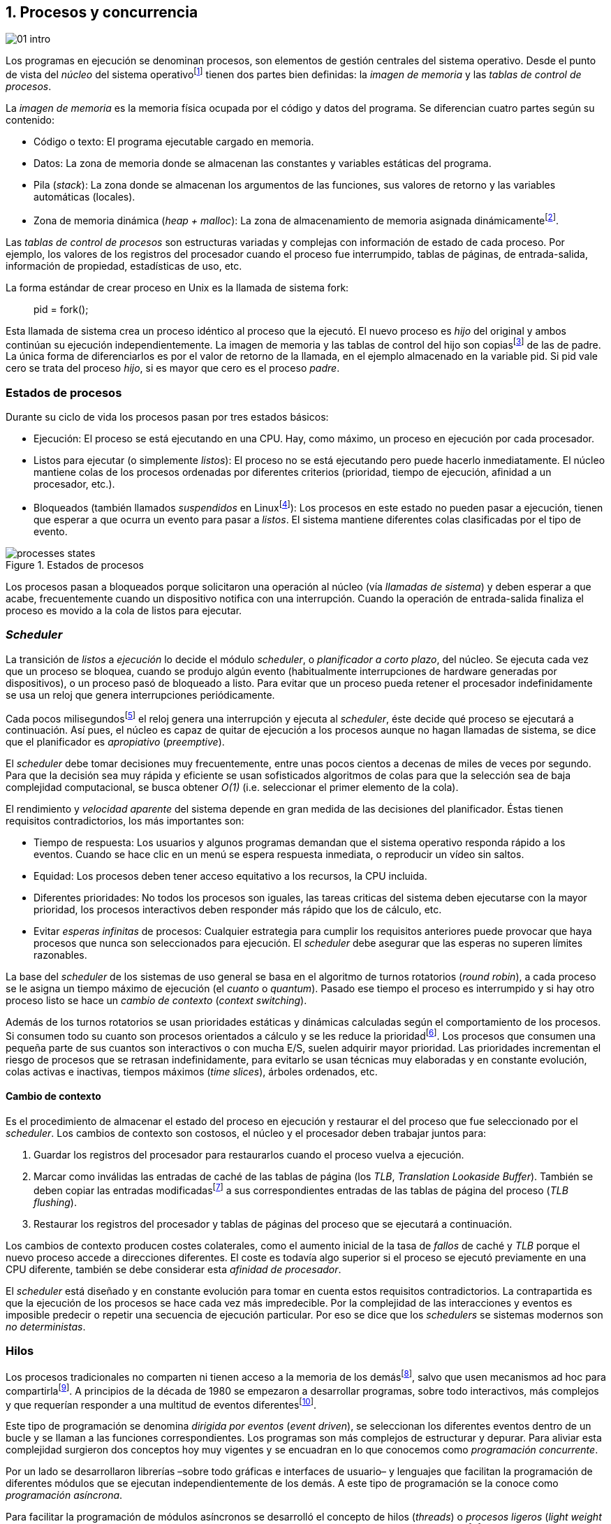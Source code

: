 [[processes_concurrency]]
== 1. Procesos y concurrencia
image::jrmora/01-intro.jpg[align="center"]


Los programas en ejecución se denominan procesos, son elementos de gestión centrales del sistema operativo. Desde el punto de vista del _núcleo_ del sistema operativofootnote:[El sistema operativo está formado por un núcleo o _kernel_, como Linux, y las librerías y herramientas necesarias para poder arrancar y ejecutar los procesos necesarios para el funcionamiento normal del sistema. El núcleo es el programa que se carga al inicio, gestiona todos los recursos y los procesos ejecutándose con privilegios especiales del procesador.] tienen dos partes bien definidas: la _imagen de memoria_ y las _tablas de control de procesos_.

La _imagen de memoria_ es la memoria física ocupada por el código y datos del programa. Se diferencian cuatro partes según su contenido:

- Código o texto: El programa ejecutable cargado en memoria.
- Datos: La zona de memoria donde se almacenan las constantes y variables estáticas del programa.
- Pila (_stack_): La zona donde se almacenan los argumentos de las funciones, sus valores de retorno y las variables automáticas (locales).
- Zona de memoria dinámica (_heap + malloc_): La zona de almacenamiento de memoria asignada dinámicamentefootnote:[Habitualmente por llamadas a +malloc+, llamada también _memoria anónima_ en Linux.].

Las _tablas de control de procesos_ son estructuras variadas y complejas con información de estado de cada proceso. Por ejemplo, los valores de los registros del procesador cuando el proceso fue interrumpido, tablas de páginas, de entrada-salida, información de propiedad, estadísticas de uso, etc.


****
La forma estándar de crear proceso en Unix es la llamada de sistema +fork+:

[quote]
+pid = fork();+

Esta llamada de sistema crea un proceso idéntico al proceso que la ejecutó. El nuevo proceso es _hijo_ del original y ambos continúan su ejecución independientemente. La imagen de memoria y las tablas de control del hijo son copiasfootnote:[Se usa la técnica _copy-on-write_ (_COW_) para evitar copiar toda la memoria, se copia bajo demanda solo aquellas páginas modificadas por alguno de los procesos. Se consigue más eficiencia y ahorro de memoria RAM.] de las de padre. La única forma de diferenciarlos es por el valor de retorno de la llamada, en el ejemplo almacenado en la variable +pid+. Si +pid+ vale cero se trata del proceso _hijo_, si es mayor que cero es el proceso _padre_.
****


=== Estados de procesos

Durante su ciclo de vida los procesos pasan por tres estados básicos:

- Ejecución: El proceso se está ejecutando en una CPU. Hay, como máximo, un proceso en ejecución por cada procesador.

- Listos para ejecutar (o simplemente _listos_): El proceso no se está ejecutando pero puede hacerlo inmediatamente. El núcleo mantiene colas de los procesos ordenadas por diferentes criterios (prioridad, tiempo de ejecución, afinidad a un procesador, etc.).

- Bloqueados (también llamados _suspendidos_ en Linuxfootnote:[En la bibliografía académica _suspendido_ es otro estado diferente, cuando un proceso ha sido expulsado de la memoria RAM.]):  Los procesos en este estado no pueden pasar a ejecución, tienen que esperar a que ocurra un evento para pasar a _listos_. El sistema mantiene diferentes colas clasificadas por el tipo de evento.


.Estados de procesos
image::processes_states.png[align="center"]

Los procesos pasan a bloqueados porque solicitaron una operación al núcleo (vía _llamadas de sistema_) y deben esperar a que acabe, frecuentemente cuando un dispositivo notifica con una interrupción. Cuando la operación de entrada-salida finaliza el proceso es movido a la cola de listos para ejecutar.

=== _Scheduler_
La transición de _listos_ a _ejecución_ lo decide el módulo _scheduler_, o _planificador a corto plazo_, del núcleo. Se ejecuta cada vez que un proceso se bloquea, cuando se produjo algún evento (habitualmente interrupciones de hardware generadas por dispositivos), o un proceso pasó de bloqueado a listo. Para evitar que un proceso pueda retener el procesador indefinidamente se usa un reloj que genera interrupciones periódicamente.

Cada pocos milisegundosfootnote:[Varía entre 100 a 1000 veces por segundo, en Linux por defecto es 250 Hz.] el reloj genera una interrupción y ejecuta al _scheduler_, éste  decide qué proceso se ejecutará a continuación. Así pues, el núcleo es capaz de quitar de ejecución a los procesos aunque no hagan llamadas de sistema, se dice que el planificador es _apropiativo_ (_preemptive_).

El _scheduler_ debe tomar decisiones muy frecuentemente, entre unas pocos cientos a decenas de miles de veces por segundo. Para que la decisión sea muy rápida y eficiente se usan sofisticados algoritmos de colas para que la selección sea de baja complejidad computacional, se busca obtener _O(1)_ (i.e. seleccionar el primer elemento de la cola).

El rendimiento y _velocidad aparente_ del sistema depende en gran medida de las decisiones del planificador. Éstas tienen requisitos contradictorios, los más importantes son:

- Tiempo de respuesta: Los usuarios y algunos programas demandan que el sistema operativo responda rápido a los eventos. Cuando se hace clic en un menú se espera respuesta inmediata, o reproducir un vídeo sin saltos.

- Equidad: Los procesos deben tener acceso equitativo a los recursos, la CPU incluida.

- Diferentes prioridades: No todos los procesos son iguales, las tareas criticas del sistema deben ejecutarse con la mayor prioridad, los procesos interactivos deben responder más rápido que los de cálculo, etc.

- Evitar _esperas infinitas_ de procesos: Cualquier estrategia para cumplir los requisitos anteriores puede provocar que haya procesos que nunca son seleccionados para ejecución. El _scheduler_ debe asegurar que las esperas no superen límites razonables.

La base del _scheduler_ de los sistemas de uso general se basa en el algoritmo de turnos rotatorios (_round robin_), a cada proceso se le asigna un tiempo máximo de ejecución (el _cuanto_ o _quantum_). Pasado ese tiempo el proceso es interrumpido y si hay otro proceso listo se hace un _cambio de contexto_ (_context switching_).

Además de los turnos rotatorios se usan prioridades estáticas y dinámicas calculadas según el comportamiento de los procesos. Si consumen todo su cuanto son procesos orientados a cálculo y se les reduce la prioridadfootnote:[Significa, básicamente, que son ubicados más atrás en la cola de listos.]. Los procesos que consumen una pequeña parte de sus cuantos son interactivos o con mucha E/S, suelen adquirir mayor prioridad. Las prioridades incrementan el riesgo de procesos que se retrasan indefinidamente, para evitarlo se usan técnicas muy elaboradas y en constante evolución, colas activas e inactivas, tiempos máximos (_time slices_), árboles ordenados, etc.


==== Cambio de contexto
Es el procedimiento de almacenar el estado del proceso en ejecución y restaurar el del proceso que fue seleccionado por el _scheduler_. Los cambios de contexto son costosos, el núcleo y el procesador deben trabajar juntos para:

1. Guardar los registros del procesador para restaurarlos cuando el proceso vuelva a ejecución.

2. Marcar como inválidas las entradas de caché de las tablas de página (los _TLB_, _Translation Lookaside Buffer_). También se deben copiar las entradas modificadasfootnote:[El procesador marca en bits especiales del _TLB_ las entradas de las páginas accedidas o modificadas. Esos bits deben ser copiados a sus correspondientes entradas en las tablas de página en memoria.] a sus correspondientes entradas de las tablas de página del proceso (_TLB flushing_).

3. Restaurar los registros del procesador y tablas de páginas del proceso que se ejecutará a continuación.

Los cambios de contexto producen costes colaterales, como el aumento inicial de la tasa de _fallos_ de caché y _TLB_ porque el nuevo proceso accede a direcciones diferentes. El coste es todavía algo superior si el proceso se ejecutó previamente en una CPU diferente, también se debe considerar esta _afinidad de procesador_.

El _scheduler_ está diseñado y en constante evolución para tomar en cuenta estos requisitos contradictorios. La contrapartida es que la ejecución de los procesos se hace cada vez más impredecible. Por la complejidad de las interacciones y eventos es imposible predecir o repetir una secuencia de ejecución particular. Por eso se dice que los _schedulers_ se sistemas modernos son _no deterministas_.

=== Hilos

Los procesos tradicionales no comparten ni tienen acceso a la memoria de los demásfootnote:[Por requisitos de seguridad, privacidad y protección de la memoria.], salvo que usen mecanismos ad hoc para compartirlafootnote:[Como el +shmget+ del estándar System V, o el estándar más moderno +mmap+.]. A principios de la década de 1980 se empezaron a desarrollar programas, sobre todo interactivos, más complejos y que requerían responder a una multitud de eventos diferentesfootnote:[Por ejemplo un procesador de texto, hay que responder al teclado, otro módulo que se encarga de la paginación, otro del corrector ortográfico, etc.].

Este tipo de programación se denomina _dirigida por eventos_ (_event driven_), se seleccionan los diferentes eventos dentro de un bucle y se llaman a las funciones correspondientes. Los programas son más complejos de estructurar y depurar. Para aliviar esta complejidad surgieron dos conceptos hoy muy vigentes y se encuadran en lo que conocemos como _programación concurrente_.

Por un lado se desarrollaron librerías –sobre todo gráficas e interfaces de usuario– y lenguajes que facilitan la programación de diferentes módulos que se ejecutan independientemente de los demás. A este tipo de programación se la conoce como _programación asíncrona_.

Para facilitar la programación de módulos asíncronos se desarrolló el concepto de hilos (_threads_) o _procesos ligeros_ (_light weight processes_). En lugar de copiar toda la imagen de memoria de un proceso cuando se crea uno nuevofootnote:[Como hace el +fork+ en Unix.] se mantiene la misma copia para ambos procesos salvo la pila, cada hilo mantiene su propio contexto de ejecución. Los hilos comparten el código, variables estáticas y la memoria asignada dinámicamente.

Desde el punto de vista del _scheduler_ los hilos son idénticos a procesos independientes, cada uno de ellos –al igual que los procesos tradicionales– son _unidades de planificación_. Si los hilos se ejecutan en un sistema multiprocesador, además de ejecutarse de manera asíncrona, pueden hacerlo en paralelo. Por la popularización de _SMP_ (_symmetric multi processing_) y los chips _multicore_, la programación con hilos se convirtió en una parte importante de la programación concurrentefootnote:[Aunque muchos confunden la capacidad de ejecución asíncrona con paralelismo.].

Además de las ventajas para los programadores, los hilos son más _baratos_ que los procesos. Al no tener que replicar toda la memoria su consumo es menor y, fundamentalmente, los tiempos de creación de nuevos hilos son considerablemente inferiores. Tiene otras ventajas más sutiles, al compartir gran parte de memoria el coste de los cambios de contexto entre hilos es también menor, se invalidan y reemplazan menos entradas de los _TLB_ y líneas de caché.

.POSIX Threads
****
Las librerías _POSIX Threads_ definen el estándar para crear y gestionar hilos en Unix. La función +pthread_create+ sirve para crear hilos, recibe como argumento la referencia a la función inicial del nuevo hilo. Cuando dicha función acabe el hilo se destruirá, aunque se puede llamar a +pthread_exit+ en cualquier punto de la ejecución.

Desde antes de la estandarización de POSIX Thread, Linux ofrecía la llamada de sistema +clone+ que puede crear procesos de los dos tipos: los tradicionales como +fork+, o hilos similares a los creados por +pthread_create+ (que de hecho llama a +clone+).

Las librerías POSIX Threads ofrecen también otras facilidades para sincronización de procesos, entre ellas los _mutex_ y _variables de condición_ que estudiaremos y usaremos en capítulos posteriores.
****


==== Hilos ligeros
Antes de que los sistemas operativos diesen soporte estándar para la creación de hilos (como POSIX Thread en Unix o +clone+ en Linux), algunos lenguajes y máquinas virtuales los simulaban con sus propios _schedulers_ a nivel de aplicación. Los casos más conocidos son los hilos ligeros en la máquina virtual de Erlang, _sparks_ en Haskell, y la antigua emulación de hilos en la máquina virtual de Java conocida como _green threads_.

Algunos lenguajes usan hilos ligeros para evitar el coste de creación y _scheduling_ de los hilos nativos del sistema operativo. En Go se denominan _goroutines_, crea hilos con muy pocas instrucciones y consumo de memoria de pocos kilobytes. Otros lenguajes suelen incluir esta funcionalidad en sus módulos de programación asíncrona footnote:[_Asyncio_ en Python, _Fibers_ en Ruby, Javascript usa esencialmente hilos ligeros aunque los _web workers_ hacen que la máquina virtual cree hilos nativos.].

Los hilos ligeros son invisibles al núcleo, no pueden ser planificados por el _scheduler_. Lo hace internamente la máquina virtual o librerías _runtime_ del lenguaje; no pueden ejecutarse en paralelo a menos que creen hilos nativos con este propósito, como hace Gofootnote:[Lo veréis en los ejemplos de este libro en Go, se indica el número de hilos nativos a crear con la función +runtime.GOMAXPROCS+.], Erlang desde la versión _SMP_ R11Bfootnote:[Cuando se arranca el intérprete +erl+ se pueden ver mensajes similares a `[smp:4:4] [async-threads:10]`, indica que arranca automáticamente diez hilos ligeros y cuatro nativos –detectó que el sistema tiene cuatro núcleos–.], Haskell con _forkIO_, Javascript con _web workers_, etc.


=== Programas concurrentes
La necesidad de programar módulos asíncronos que respondan a diferentes eventos, y la comodidad de compartir memoria, hizo que fuese más conveniente diseñar programas como una composición de módulos, cada uno responsable de tareas específicas. Cada módulo se ejecuta como un procesofootnote:[Salvo que sea necesario y se indique explícitamente, nos referiremos en general como _procesos_ aunque estrictamente sean hilos nativos o _ligeros_, la distinción es irrelevante si la ejecución es asíncrona y no determinista.] independiente y asíncrono. Esto es, precisamente, lo que llamamos _programación concurrente_.

[IMPORTANT]
.Programación concurrente
====
Es la composición de módulos que se ejecutan independientemente, de forma asíncrona y no determinista.
====

La programación concurrente tiene ventajas, pero no son gratuitas. La compartición de recursos –fundamentalmente memoria– tiene riesgos, pueden provocar errores difíciles de detectar y depurar. Debido al carácter naturalmente asíncrono y no determinista de la ejecución de procesos, ya no es posible tratar a los procesos concurrentes como una ejecución secuencial de instrucciones.

El interés de soluciones para los problemas de concurrencia no es nuevo, surgió con la aparición de los primeros _monitores_ –los predecesores del núcleo de los modernos sistemas operativos– a principios de la década de 1960. De hecho, el núcleo es una composición compleja de módulos independientes que deben responder –de forma asíncrona– a una enorme diversidad de eventosfootnote:[Interacción con dispositivos, interrupciones de hardware, llamadas de sistema, etc.] que pueden generar inconsistencias en las estructuras internasfootnote:[Muchas de las _pantallas azules_ y los _kernel panics_ son el resultado de problemas de concurrencia no resueltos.].

Se llamó _problemas de concurrencia_ a los errores ocasionados por el acceso no controlado a recursos compartidos. Son los más habituales y estudiados: el problema de _exclusión mutua_ (o _secciones críticas_).

Durante décadas los problemas de concurrencia estuvieron reservados a los desarrolladores de sistemas operativos. Con la popularización de los sistemas _SMP_ se desarrollaron lenguajes y librerías que facilitaron la programación concurrente. La concurrencia dejó de ser esa oscura área de conocimiento reservada a unos pocos expertos para convertirse en una necesidad profesional para una proporción importante de programadores.

[IMPORTANT]
.Concurrencia y paralelismo
====
El paralelismo es una forma de ejecutar programas concurrentes. Programación concurrente es una forma de estructurar los programas, no el número de procesadores que se usa para su ejecución.

Los problemas de procesos concurrentes no son exclusividad del procesamiento paralelo, también ocurren con un único procesador.
====



=== Intercalación
En un sistema operativo moderno, la ejecución secuencial de un proceso puede ser interrumpida en cualquier momento entre dos instrucciones del procesador; las responsables son las interrupciones de hardware. Cuando el procesador recibe una interrupción ejecuta una función (_interrupt handler_) predeterminada por la tabla de interrupciones. Una vez finalizado el tratamiento de dicha interrupción, el _scheduler_ decide qué proceso se ejecutará a continuación. Puede elegir al mismo que estaba antes, o a cualquier otro proceso en la cola de _listos para ejecutar_.

En un sistema con un único procesador la ejecución de procesos es una _intercalación exclusiva_.

.Intercalado exclusivo de procesos _A_, _B_ y _C_
image::interleaving.png[align="center"]

El _scheduler_ selecciona el proceso que se ejecutará, éste lo hará durante un período de tiempo denominado _ráfaga de CPU_ (_CPU burst_). La duración de la ráfaga no se puede conocer a priori, depende de muchos factores internos y externos al sistema, fundamentalmente el cuanto que le asigna el _scheduler_, llamadas de sistema del proceso y las interrupciones de dispositivos que pueden generar cambios de estado de procesos.

Las combinaciones de intercalación entre los diferentes procesos es no determinista, es altamente improbable que se pueda repetir la misma secuencia de intercalaciones entre pares de procesos.

Todos los procesos comparten y compiten por recursos del sistema (procesador, memoria, acceso a dispositivos, ficheros, etc.); si son independientes entre ellos son los procesadores y el núcleo los que se encargan de que se cumpla la _consistencia secuencial_ de cada programa. Se desarrollaron mecanismos complejosfootnote:[Sistema de memoria virtual, gestión de páginas, sincronización de caché, instrucciones atómicas complejas, etc.] para asegurar esta consistencia de cada proceso individual, el programador no se tiene que preocupar de los problemas ocasionados por intercalaciones o competencia. Pero cuando se trata de procesos concurrentes, el núcleo y hardware ya no pueden asegurar esa consistencia. Pasa a ser también responsabilidad del programador.


En un sistema _SMP_, además de la intercalación, se produce _superposición_ de ejecuciones además.

.Multiprocesamiento
image::multiprocessing.png[align="center"]


La superposición no complica la resolución de los problemas de sincronización y concurrencia, la intercalación y ejecución no determinista son el origen real de sus riesgos. Los algoritmos de sincronización correctos con intercalación exclusiva también son correctos con superposición. Una solución de exclusión mutua es equivalente y funciona para ambos modos de ejecución: el paralelismo es solo un caso particular de la intercalación.

****
Los estudios de concurrencia y paralelismo son diferentes. El primero se ocupa de la correcta composición de componentes no deterministas, el segundo de la eficiencia asintótica de programas con comportamiento determinista.
****


==== Los problemas de la intercalación
Los programadores estamos acostumbrados al modelo de consistencia secuencial de los lenguajes de programación: las instrucciones se ejecutan en el orden especificado en el programa. Una de las propiedades que distingue a la programación concurrente es que esta consistencia secuencial ya no se cumplefootnote:[Más adelante, en <<barriers>>, veremos que las arquitecturas modernas de hardware tampoco aseguran por defecto la consistencia secuencial.].

.Consistencia secuencial
****
Un programa está formado por una secuencia de operaciones atómicas ordenadas, por ejemplo +P+ por +p~0~, p~1~, p~2~+ y +Q+ por +q~0~, q~1~, q~2~+. Una ejecución válida de +P+ y +Q+ es:

[quote]
--
+p~0~, p~1~, p~2~, q~0~, q~1~, q~2~+
--

o:

[quote]
--
+q~0~, q~1~, q~2~, p~0~, p~1~, p~2~+
--

Para respetar la consistencia secuencial p~1~ se debe ejecutar después de p~0~ y p~2~ después de p~1~, formalmente: +p~0~ => p~1~ => p~2~+ (lo mismo para las instrucciones de +q+). La siguiente secuencia de ejecución respeta las relaciones secuenciales anteriores, por lo que también es correcta y secuencialmente consistente si se analiza cada programa por separado:

[quote]
--
+q~0~, p~0~, p~1~, q~1~, q~2~, p~2~+
--

Si esas instrucciones acceden o modifican variables compartidas los resultados pueden ser diferentes, dependen de la secuencia –no determinista– de ejecución.
****

La mayoría de lenguajes de programación están diseñados para especificar y ejecutar las instrucciones secuencialmente. Tomemos la siguiente secuencia de ejecución de instrucciones de un programa, con las variable +a+ y +b+ inicializadas a 0:

[source, python]
----
a = a + 1
b = b + a
print "a, b:", a, b
----

Por el modelo de consistencia secuencial, es fácil deducir que el resultado de imprimir las dos variables será +1 1+. Si las dos asignaciones se repiten el resultado será +2 3+, el siguiente +3 6+, etc.


Supongamos que este fragmento de código se ejecuta en procesos independientes (+P+ y +Q+), sobre un sistema con un único procesador, y que +a+ y +b+ son variables compartidas. Se puede producir la siguiente intercalación:

----
Proceso P            Proceso Q

...
a = a + 1
                     a = a + 1
                     b = b + a
                     print "a, b:", a, b
                     ...
b = b + a
print "a, b:", a, b
----


El resultado de la ejecución será:

----
a, b: 2 2
a, b: 2 4
----

Ninguno de los valores es correcto, o al menos no son los _esperados_. Si se ejecuta nuevamente el resultado podría ser diferente, depende del instante y orden en que cada proceso ejecuta las instrucciones en secciones que acceden a _objetos compartidos_. Este problema se denomina genéricamente como _condición de carrera_ (_race condition_).

Los _bugs_ causados por condiciones de carrera son difíciles de detectar, habitualmente no son frecuentes porque la probabilidad de que ocurra es bajafootnote:[Al contrario de los ejemplos en este libro, diseñados de tal manera que se aumenta artificialmente la probabilidad de que ocurran estas condiciones de carrera.], y es aún más difícil repetir el error con las mismas condiciones debido al _scheduler_ no determinista.

Las dos líneas (tres contando el +print+) acceden a variables compartidas dependientes: el resultado de +b+ depende de +a+. Las secuencias anteriores de instrucciones no son _atómicas_, el proceso puede ser interrumpido y ejecutarse otro que modifica las mismas variables.

Lo mismo puede ocurrir con instrucciones más básicas, por ejemplo con una suma:

    counter += 1

Se suele suponer que una operación tan básica como sumar una constante (o _literal_) a una variable es una operación atómica, pero no es así. El código ejecutable está compuesto por al menos tres instrucciones de procesador, por ejemplo en ensamblador de procesadores x86:

----
movl  counter(%rip), %eax
addl  $1, %eax
movl  %eax, counter(%rip)
----

Si se ejecuta dos veces el valor de +counter+ será 2, pero es posible que se presente la siguiente condición de carrera por la intercalación de las instrucciones atómicas:

----
movl counter(%rip), %eax <1>
                    movl counter(%rip), %eax
                    addl $1, %eax
                    movl %eax, counter(%rip)
addl $1, %eax            <2>
movl %eax, counter(%rip)
----
<1> Se almacena 0 en el registro +eax+.
<2> Aunque la variable ya tiene almacenado el valor 1, el registro +eax+ sigue siendo 0.

En este caso el valor será 1, se ha _perdido_ una operación. Es el problema más habitual. También pasa con lenguajes dinámicos y con compilación de _bytecode_ como Java o Python. El siguiente código es el generado por la compilación de Python, son cuatro instrucciones atómicas:

----
LOAD_GLOBAL   0 (counter)
LOAD_CONST    1 (1)
INPLACE_ADD
STORE_GLOBAL  0 (counter)
----

===== Ejemplos en diferentes lenguajes

Los siguientes programas crean dos hilos nativos que incrementan una variable compartida (+counter+): <<counter_c, en C>>, <<gocounter_go, Go>>, <<counter_java, Java>> y <<counter_py, Python>>. Básicamente, cada hilo ejecuta el siguiente programa:

[source, python]
----
for i in range(5000000):
    counter += 1
----


Al final de la ejecución el valor de +counter+ debería ser 10 000 000, pero ninguno obtiene el valor correcto. El resultado de cualquiera de sus ejecuciones es similar a las siguientes:

[[counter_times]]
.Resultados y tiempos de CPUfootnote:[Compara los _tiempos de CPU_ con los _tiempos de reloj_. Salvo Python todos lo superan, se ejecutan en paralelo en dos CPUs por lo que por cada segundo de reloj corresponde a dos segundos de procesador. Los programas en Python no pueden ejecutarse simultáneamente en más de un procesador debido a al _Python Global Interpreter Lock_.]
----
$ time ./counter
Counter value: 5785131 Expected: 10000000
real    0m0.010s <1>
user    0m0.017s
sys     0m0.000s

$ time ./gocounter
Counter value: 5052927 Expected: 10000000
real    0m0.021s <1>
user    0m0.032s
sys     0m0.008s

$ time java Counter
Counter value: 4406963 Expected: 10000000
real    0m0.333s <1>
user    0m0.564s
sys     0m0.020s

$ time ./counter.py
Counter value: 7737979 Expected: 10000000
real    0m5.400s <2>
user    0m5.365s
sys     0m0.044s
----
<1> El tiempo de _reloj_ es menor al tiempo acumulado de CPU.
<2> El tiempo de _reloj_ es mayor al tiempo acumulado de CPU.


Se observa que en todos _perdieron_ hasta más de la mitad de los operaciones. El error se debe a la intercalación de instrucciones, éstas pueden ocurrir tanto en sistemas con un único procesador como con _SMP_. De hecho en Python no hay paralelismo, el intérprete –CPython– crea hilos nativos pero no hay ejecución en paralelo, el _Global Interpreter Lock_ (<<Sampson>>) obliga a _serializar_ cada una de las instrucciones que ejecuta la máquina virtual.

****
Los errores no son resultado exclusivo de la ejecución en varios procesadores, ocurre lo mismo aunque se ejecute en un único procesador, por ejemplo en una Rasperry 1:

.Ejecución en un único procesador
----
$ time ./counter
Counter value: 7496883 Expected: 10000000
real	0m0.353s
user	0m0.340s
sys     0m0.000s
----
****

=== Recapitulación

En este capítulo se hizo la necesaria introducción al modelo de procesos, sus tipos y cómo son gestionados y planificados por el sistema operativo. Se definió qué es la programación concurrente y cuáles son riesgos de compartir recursos.

Vimos que los errores de sincronización en la programación concurrente son independientes del número de procesadores, estos se originan por la intercalación de instrucciones, aunque no haya ningún tipo de paralelismo. Lo demostramos con programas concurrentes sencillos y operaciones básicas, los errores ocurrían siempre, con hilos nativos, con hilos ligeros, con ejecución en paralelo, y en un único procesador.

Los programas que usamos de ejemplos son una muestra –simple pero extrema– de los problemas derivados del acceso concurrente a recursos compartidos, incluso con operaciones básicas sobre una variable entera atómicafootnote:[Más adelante también se estudia que son y las propiedades de las variables o registros atómicos.]. Estos mismos programas serán la base para estudiar y probar las soluciones a uno de los problemas básicos de concurrencia, la exclusión mutua. Es el tema que comienza en el siguiente capítulo.


////

http://talks.golang.org/2012/waza.slide#6
Concurrency
Programming as the composition of independently executing processes.
(Processes in the general sense, not Linux processes. Famously hard to define.)

Parallelism
Programming as the simultaneous execution of (possibly related) computations.

Concurrency vs. parallelism
Concurrency is about dealing with lots of things at once.
Parallelism is about doing lots of things at once.
Not the same, but related.
Concurrency is about structure, parallelism is about execution.
Concurrency provides a way to structure a solution to solve a problem that may (but not necessarily) be parallelizable.

Conclusion
Concurrency is powerful.
Concurrency is not parallelism.
Concurrency enables parallelism.
Concurrency makes parallelism (and scaling and everything else) easy.


https://existentialtype.wordpress.com/2011/03/17/parallelism-is-not-concurrency/
The first thing to understand is parallelism has nothing to do with concurrency.  Concurrency is concerned with nondeterministic composition of programs (or their components).  Parallelism is concerned with asymptotic efficiency of programs with deterministic behavior

////
